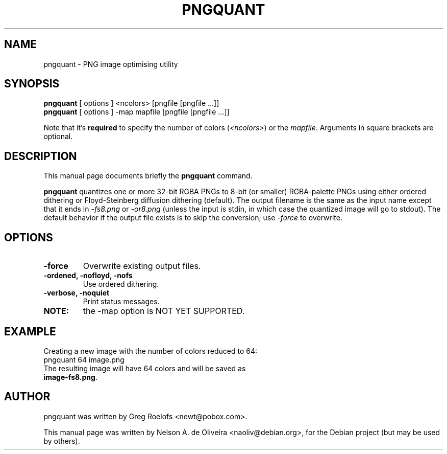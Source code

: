 .TH PNGQUANT 1 "Thu, 07 Dec 2006 00:33:40 -0200"
.SH NAME
pngquant \- PNG image optimising utility
.SH SYNOPSIS
.B pngquant
.RI "[ options ] <ncolors> [pngfile [pngfile ...]]"
.br
.B pngquant
.RI "[ options ] \-map mapfile [pngfile [pngfile ...]]"
.br
.PP
Note that it's \fBrequired\fP to specify the number of colors (\fI<ncolors>\fP) or the \fImapfile\fP. Arguments in square brackets are optional.
.SH DESCRIPTION
This manual page documents briefly the
.B pngquant
command.
.PP
\fBpngquant\fP quantizes one or more 32-bit RGBA PNGs to 8-bit (or smaller) RGBA-palette PNGs using either ordered dithering or Floyd-Steinberg diffusion dithering (default). The output filename is the same as the input name except that it ends in \fI-fs8.png\fP or \fI-or8.png\fP (unless the input is stdin, in which case the quantized image will go to stdout).  The default behavior if the output file exists is to skip the conversion; use \fI-force\fP to overwrite.
.SH OPTIONS
.TP
.B \-force
Overwrite existing output files.
.TP
.B \-ordened, \-nofloyd, \-nofs
Use ordered dithering.
.TP
.B \-verbose, \-noquiet
Print status messages.
.TP
.B NOTE:
the \-map option is NOT YET SUPPORTED.
.SH EXAMPLE
Creating a new image with the number of colors reduced to 64:
.TP
	pngquant 64 image.png
.TP
The resulting image will have 64 colors and will be saved as \fBimage-fs8.png\fP.
.SH AUTHOR
pngquant was written by Greg Roelofs <newt@pobox.com>.
.PP
This manual page was written by Nelson A. de Oliveira <naoliv@debian.org>,
for the Debian project (but may be used by others).
